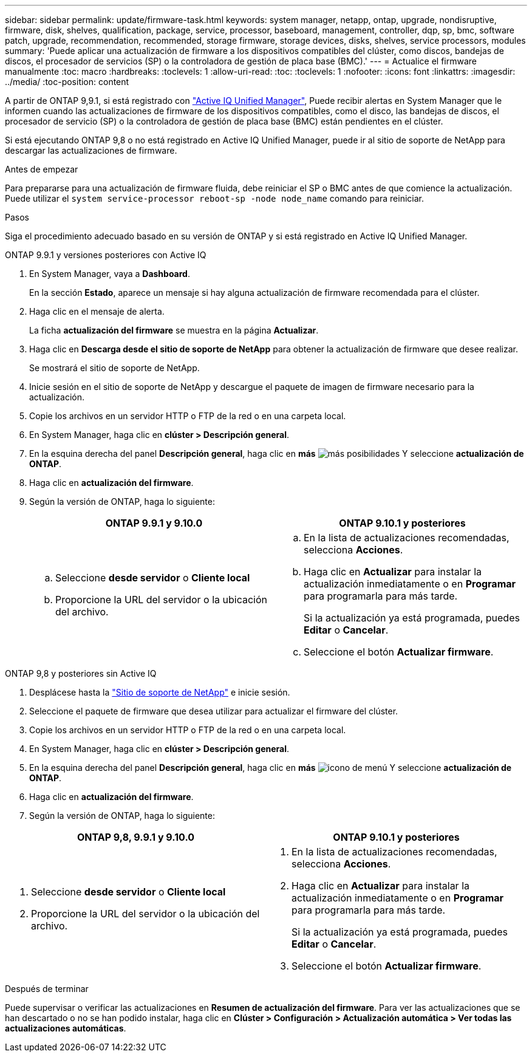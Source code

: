 ---
sidebar: sidebar 
permalink: update/firmware-task.html 
keywords: system manager, netapp, ontap, upgrade, nondisruptive, firmware,  disk, shelves, qualification, package, service, processor, baseboard, management, controller, dqp, sp, bmc, software patch, upgrade, recommendation, recommended, storage firmware, storage devices, disks, shelves, service processors, modules 
summary: 'Puede aplicar una actualización de firmware a los dispositivos compatibles del clúster, como discos, bandejas de discos, el procesador de servicios (SP) o la controladora de gestión de placa base (BMC).' 
---
= Actualice el firmware manualmente
:toc: macro
:hardbreaks:
:toclevels: 1
:allow-uri-read: 
:toc: 
:toclevels: 1
:nofooter: 
:icons: font
:linkattrs: 
:imagesdir: ../media/
:toc-position: content


[role="lead"]
A partir de ONTAP 9,9.1, si está registrado con link:https://netapp.com/support-and-training/documentation/active-iq-unified-manager["Active IQ Unified Manager"^], Puede recibir alertas en System Manager que le informen cuando las actualizaciones de firmware de los dispositivos compatibles, como el disco, las bandejas de discos, el procesador de servicio (SP) o la controladora de gestión de placa base (BMC) están pendientes en el clúster.

Si está ejecutando ONTAP 9,8 o no está registrado en Active IQ Unified Manager, puede ir al sitio de soporte de NetApp para descargar las actualizaciones de firmware.

.Antes de empezar
Para prepararse para una actualización de firmware fluida, debe reiniciar el SP o BMC antes de que comience la actualización. Puede utilizar el `system service-processor reboot-sp -node node_name` comando para reiniciar.

.Pasos
Siga el procedimiento adecuado basado en su versión de ONTAP y si está registrado en Active IQ Unified Manager.

[role="tabbed-block"]
====
.ONTAP 9.9.1 y versiones posteriores con Active IQ
--
. En System Manager, vaya a *Dashboard*.
+
En la sección *Estado*, aparece un mensaje si hay alguna actualización de firmware recomendada para el clúster.

. Haga clic en el mensaje de alerta.
+
La ficha *actualización del firmware* se muestra en la página *Actualizar*.

. Haga clic en *Descarga desde el sitio de soporte de NetApp* para obtener la actualización de firmware que desee realizar.
+
Se mostrará el sitio de soporte de NetApp.

. Inicie sesión en el sitio de soporte de NetApp y descargue el paquete de imagen de firmware necesario para la actualización.
. Copie los archivos en un servidor HTTP o FTP de la red o en una carpeta local.
. En System Manager, haga clic en *clúster > Descripción general*.
. En la esquina derecha del panel *Descripción general*, haga clic en *más* image:icon_kabob.gif["más posibilidades"] Y seleccione *actualización de ONTAP*.
. Haga clic en *actualización del firmware*.
. Según la versión de ONTAP, haga lo siguiente:
+
[cols="2"]
|===
| ONTAP 9.9.1 y 9.10.0 | ONTAP 9.10.1 y posteriores 


 a| 
.. Seleccione *desde servidor* o *Cliente local*
.. Proporcione la URL del servidor o la ubicación del archivo.

 a| 
.. En la lista de actualizaciones recomendadas, selecciona *Acciones*.
.. Haga clic en *Actualizar* para instalar la actualización inmediatamente o en *Programar* para programarla para más tarde.
+
Si la actualización ya está programada, puedes *Editar* o *Cancelar*.

.. Seleccione el botón *Actualizar firmware*.


|===


--
--
.ONTAP 9,8 y posteriores sin Active IQ
. Desplácese hasta la link:https://mysupport.netapp.com/site/downloads["Sitio de soporte de NetApp"] e inicie sesión.
. Seleccione el paquete de firmware que desea utilizar para actualizar el firmware del clúster.
. Copie los archivos en un servidor HTTP o FTP de la red o en una carpeta local.
. En System Manager, haga clic en *clúster > Descripción general*.
. En la esquina derecha del panel *Descripción general*, haga clic en *más* image:icon_kabob.gif["icono de menú"] Y seleccione *actualización de ONTAP*.
. Haga clic en *actualización del firmware*.
. Según la versión de ONTAP, haga lo siguiente:


[cols="2"]
|===
| ONTAP 9,8, 9.9.1 y 9.10.0 | ONTAP 9.10.1 y posteriores 


 a| 
. Seleccione *desde servidor* o *Cliente local*
. Proporcione la URL del servidor o la ubicación del archivo.

 a| 
. En la lista de actualizaciones recomendadas, selecciona *Acciones*.
. Haga clic en *Actualizar* para instalar la actualización inmediatamente o en *Programar* para programarla para más tarde.
+
Si la actualización ya está programada, puedes *Editar* o *Cancelar*.

. Seleccione el botón *Actualizar firmware*.


|===
--
====
.Después de terminar
Puede supervisar o verificar las actualizaciones en *Resumen de actualización del firmware*. Para ver las actualizaciones que se han descartado o no se han podido instalar, haga clic en *Clúster > Configuración > Actualización automática > Ver todas las actualizaciones automáticas*.
